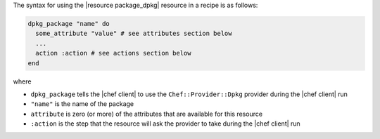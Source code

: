 .. The contents of this file are included in multiple topics.
.. This file should not be changed in a way that hinders its ability to appear in multiple documentation sets.

The syntax for using the |resource package_dpkg| resource in a recipe is as follows:

.. code-block:: ruby

   dpkg_package "name" do
     some_attribute "value" # see attributes section below
     ...
     action :action # see actions section below
   end

where 

* ``dpkg_package`` tells the |chef client| to use the ``Chef::Provider::Dpkg`` provider during the |chef client| run
* ``"name"`` is the name of the package
* ``attribute`` is zero (or more) of the attributes that are available for this resource
* ``:action`` is the step that the resource will ask the provider to take during the |chef client| run
